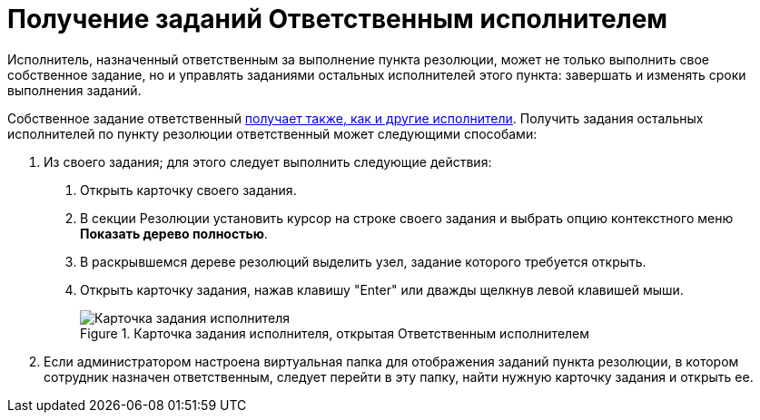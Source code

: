 = Получение заданий Ответственным исполнителем

Исполнитель, назначенный ответственным за выполнение пункта резолюции, может не только выполнить свое собственное задание, но и управлять заданиями остальных исполнителей этого пункта: завершать и изменять сроки выполнения заданий.

Собственное задание ответственный xref:Task_Take.adoc[получает также, как и другие исполнители]. Получить задания остальных исполнителей по пункту резолюции ответственный может следующими способами:

[arabic]
. Из своего задания; для этого следует выполнить следующие действия:
[arabic]
.. Открыть карточку своего задания.
.. В секции Резолюции установить курсор на строке своего задания и выбрать опцию контекстного меню *Показать дерево полностью*.
.. В раскрывшемся дереве резолюций выделить узел, задание которого требуется открыть.
.. Открыть карточку задания, нажав клавишу "Enter" или дважды щелкнув левой клавишей мыши.
+
image::TaskCard_Open_Performer.png[Карточка задания исполнителя, открытая Ответственным исполнителем,title="Карточка задания исполнителя, открытая Ответственным исполнителем"]
. Если администратором настроена виртуальная папка для отображения заданий пункта резолюции, в котором сотрудник назначен ответственным, следует перейти в эту папку, найти нужную карточку задания и открыть ее.
